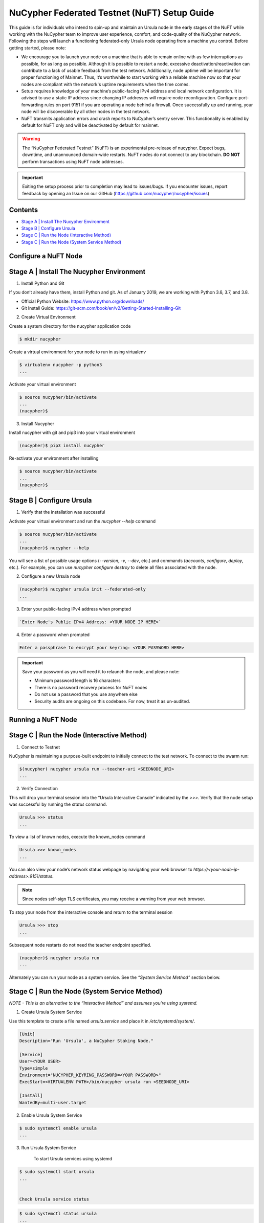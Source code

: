 =============================================
NuCypher Federated Testnet (NuFT) Setup Guide
=============================================

This guide is for individuals who intend to spin-up and maintain an Ursula node in the early stages of the NuFT 
while working with the NuCypher team to improve user experience, comfort, and code-quality of the NuCypher network. 
Following the steps will launch a functioning federated-only Ursula node operating from a machine you control. 
Before getting started, please note: 

* We encourage you to launch your node on a machine that is able to remain online with as few interruptions as possible, for as long as possible. Although it is possible to restart a node, excessive deactivation/reactivation can contribute to a lack of usable feedback from the test network. Additionally, node uptime will be important for proper functioning of Mainnet. Thus, it’s worthwhile to start working with a reliable machine now so that your nodes are compliant with the network's uptime requirements when the time comes.

* Setup requires knowledge of your machine’s public-facing IPv4 address and local network configuration. It is advised to use a static IP address since changing IP addresses will require node reconfiguration. Configure port-forwarding rules on port 9151 if you are operating a node behind a firewall.  Once successfully up and running, your node will be discoverable by all other nodes in the test network.

* NuFT transmits application errors and crash reports to NuCypher’s sentry server.  This functionality is enabled by default for NuFT only and will be deactivated by default for mainnet.


.. warning::

  The “NuCypher Federated Testnet” (NuFT) is an experimental pre-release of nucypher.  Expect bugs, downtime, and unannounced domain-wide restarts. NuFT nodes do not connect to any blockchain. **DO NOT** perform transactions using NuFT node addresses.

.. important::

  Exiting the setup process prior to completion may lead to issues/bugs. If you encounter issues, report feedback by opening an Issue on our GitHub (https://github.com/nucypher/nucypher/issues)

Contents
--------

* `Stage A | Install The Nucypher Environment`_
* `Stage B | Configure Ursula`_
* `Stage C | Run the Node (Interactive Method)`_
* `Stage C | Run the Node (System Service Method)`_


Configure a NuFT Node
---------------------

Stage A | Install The Nucypher Environment
------------------------------------------

1. Install Python and Git
    
If you don’t already have them, install Python and git.
As of January 2019, we are working with Python 3.6, 3.7, and 3.8.

* Official Python Website: https://www.python.org/downloads/
* Git Install Guide: https://git-scm.com/book/en/v2/Getting-Started-Installing-Git


2.  Create Virtual Environment
    
Create a system directory for the nucypher application code
    
.. code::

    $ mkdir nucypher


Create a virtual environment for your node to run in using virtualenv
    
.. code::

    $ virtualenv nucypher -p python3
    ...

Activate your virtual environment
    
.. code::

    $ source nucypher/bin/activate
    ...
    (nucypher)$


3. Install Nucypher
    
Install nucypher with git and pip3 into your virtual environment
    
.. code::

    (nucypher)$ pip3 install nucypher

Re-activate your environment after installing
    
.. code::

    $ source nucypher/bin/activate
    ...
    (nucypher)$ 


Stage B | Configure Ursula
--------------------------

1. Verify that the installation was successful
    
Activate your virtual environment and run the `nucypher --help` command
    
.. code::

    $ source nucypher/bin/activate
    ...
    (nucypher)$ nucypher --help

You will see a list of possible usage options (`--version`, `-v`, `--dev`, etc.) and commands (`accounts`, `configure`, `deploy`, etc.). For example, you can use `nucypher configure destroy` to delete all files associated with the node.

2. Configure a new Ursula node
    
.. code::

    (nucypher)$ nucypher ursula init --federated-only
    ...

3. Enter your public-facing IPv4 address when prompted

.. code::

    `Enter Node's Public IPv4 Address: <YOUR NODE IP HERE>`

4. Enter a password when prompted

.. code::

    Enter a passphrase to encrypt your keyring: <YOUR PASSWORD HERE>


.. important::

    Save your password as you will need it to relaunch the node, and please note:

    - Minimum password length is 16 characters
    - There is no password recovery process for NuFT nodes
    - Do not use a password that you use anywhere else
    - Security audits are ongoing on this codebase. For now, treat it as un-audited.


Running a NuFT Node
-------------------

Stage C | Run the Node (Interactive Method)
-------------------------------------------

1. Connect to Testnet

NuCypher is maintaining a purpose-built endpoint to initially connect to the test network. To connect to the swarm run:

.. code:: bash

    $(nucypher) nucypher ursula run --teacher-uri <SEEDNODE_URI>
    ...

2. Verify Connection

This will drop your terminal session into the “Ursula Interactive Console” indicated by the `>>>`.  Verify that the node setup was successful by running the `status` command.

.. code::

    Ursula >>> status
    ...

To view a list of known nodes, execute the known_nodes command

.. code::

    Ursula >>> known_nodes
    ...

You can also view your node’s network status webpage by navigating your web browser to `https://<your-node-ip-address>:9151/status`.

.. note::

    Since nodes self-sign TLS certificates, you may receive a warning from your web browser.

To stop your node from the interactive console and return to the terminal session

.. code::

    Ursula >>> stop
    ...

Subsequent node restarts do not need the teacher endpoint specified.

.. code:: bash

    (nucypher)$ nucypher ursula run
    ...

Alternately you can run your node as a system service.
See the *“System Service Method”* section below.


Stage C | Run the Node (System Service Method)
----------------------------------------------
*NOTE - This is an alternative to the “Interactive Method” and assumes you're using systemd.*


1. Create Ursula System Service
    
Use this template to create a file named *ursula.service* and place it in */etc/systemd/system/*.
    
.. code::

    [Unit]
    Description="Run 'Ursula', a NuCypher Staking Node."
    
    [Service]
    User=<YOUR USER>
    Type=simple
    Environment="NUCYPHER_KEYRING_PASSWORD=<YOUR PASSWORD>"
    ExecStart=<VIRTUALENV PATH>/bin/nucypher ursula run <SEEDNODE_URI>
    
    [Install]
    WantedBy=multi-user.target

2. Enable Ursula System Service
    
.. code::

    $ sudo systemctl enable ursula
    ...

3. Run Ursula System Service
    
    To start Ursula services using systemd
    
.. code::

    $ sudo systemctl start ursula
    ...


    Check Ursula service status
    
.. code::

    $ sudo systemctl status ursula
    ...    


    To restart your node service
    
.. code::

    $ sudo systemctl restart ursula
    ```


Updating a NuFT Node
---------------------

Nucypher is under active development, you can expect frequent code changes to occur as bugs are
discovered and code fixes are submitted. As a result, Ursula nodes will need to be frequently updated
to use the most up-to-date version of the application code.

.. important::

  The steps to update an Ursula running on NuFT are as follows and depends on the type of installation that was employed.


1. Stop the node 

Interactive method
    
.. code::

    Ursula >>> stop

OR

Systemd method
    
.. code::

    $ sudo systemctl stop ursula


2. Update to the latest code version

Update your virtual environment

.. code::

  (nucypher)$ pip3 install git+https://github.com/nucypher/nucypher.git@federated`


3. Restart Ursula Node
    
Re-activate your environment after updating

Interactive method:

.. code::

    $ source nucypher/bin/activate
    ...
    (nucypher)$ nucypher ursula run


OR

Systemd Method:

.. code::

    $ sudo systemctl start ursula

